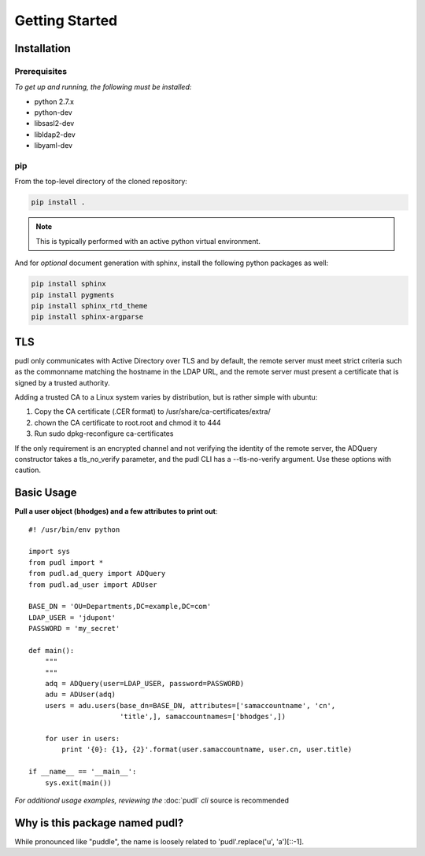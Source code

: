 ***************
Getting Started
***************

Installation
============

Prerequisites
-------------

*To get up and running, the following must be installed:*

* python 2.7.x
* python-dev
* libsasl2-dev
* libldap2-dev
* libyaml-dev

pip
---
From the top-level directory of the cloned repository:

.. code-block:: bash

    pip install .

.. note:: This is typically performed with an active python virtual environment.

And for *optional* document generation with sphinx, install the following python packages as well:

.. code-block:: bash

    pip install sphinx
    pip install pygments
    pip install sphinx_rtd_theme
    pip install sphinx-argparse

TLS
===
pudl only communicates with Active Directory over TLS and by default, the
remote server must meet strict criteria such as the commonname matching
the hostname in the LDAP URL, and the remote server must present a
certificate that is signed by a trusted authority.

Adding a trusted CA to a Linux system varies by distribution, but is rather
simple with ubuntu:

1) Copy the CA certificate (.CER format) to /usr/share/ca-certificates/extra/

2) chown the CA certificate to root.root and chmod it to 444

3) Run sudo dpkg-reconfigure ca-certificates

If the only requirement is an encrypted channel and not verifying
the identity of the remote server, the ADQuery constructor takes a tls_no_verify
parameter, and the pudl CLI has a --tls-no-verify argument.  Use
these options with caution.

Basic Usage
===========

**Pull a user object (bhodges) and a few attributes to print out**::


    #! /usr/bin/env python

    import sys
    from pudl import *
    from pudl.ad_query import ADQuery
    from pudl.ad_user import ADUser

    BASE_DN = 'OU=Departments,DC=example,DC=com'
    LDAP_USER = 'jdupont'
    PASSWORD = 'my_secret'

    def main():
        """
        """
        adq = ADQuery(user=LDAP_USER, password=PASSWORD)
        adu = ADUser(adq)
        users = adu.users(base_dn=BASE_DN, attributes=['samaccountname', 'cn',
                          'title',], samaccountnames=['bhodges',])

        for user in users:
            print '{0}: {1}, {2}'.format(user.samaccountname, user.cn, user.title)

    if __name__ == '__main__':
        sys.exit(main())

*For additional usage examples, reviewing the* :doc:`pudl` *cli* source is recommended

Why is this package named pudl?
===============================
While pronounced like "puddle", the name is loosely related to 'pudl'.replace('u', 'a')[::-1].

